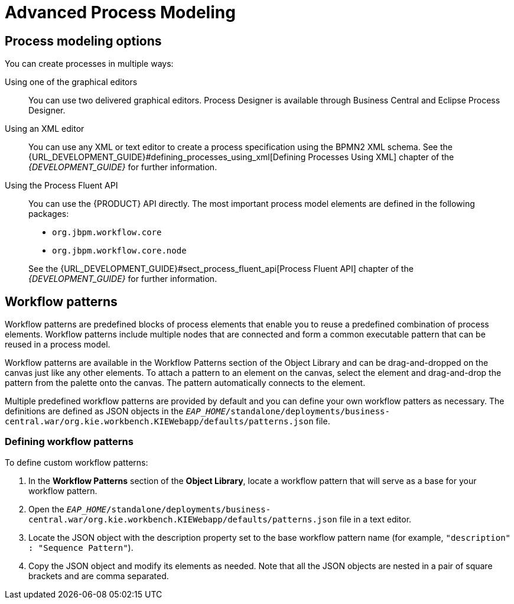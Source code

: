 [[_chap_advanced_process_modeling]]
= Advanced Process Modeling

[[_sect_process_modeling_options]]
== Process modeling options


You can create processes in multiple ways:

Using one of the graphical editors::
You can use two delivered graphical editors.
Process Designer is available through Business Central and Eclipse Process Designer.

Using an XML editor::
You can use any XML or text editor to create a process specification using the BPMN2 XML schema. See the {URL_DEVELOPMENT_GUIDE}#defining_processes_using_xml[Defining Processes Using XML] chapter of the _{DEVELOPMENT_GUIDE}_ for further information.

Using the Process Fluent API::
You can use the {PRODUCT} API directly. The most important process model elements are defined in the following packages:
+
--
* [package]`org.jbpm.workflow.core`
* [package]`org.jbpm.workflow.core.node`
--
+
See the {URL_DEVELOPMENT_GUIDE}#sect_process_fluent_api[Process Fluent API] chapter of the _{DEVELOPMENT_GUIDE}_ for further information.


[[_sect_workflow_patterns]]
== Workflow patterns


Workflow patterns are predefined blocks of process elements that enable you to reuse a predefined combination of process elements. Workflow patterns include multiple nodes that are connected and form a common executable pattern that can be reused in a process model.

Workflow patterns are available in the Workflow Patterns section of the Object Library and can be drag-and-dropped on the canvas just like any other elements.
To attach a pattern to an element on the canvas, select the element and drag-and-drop the pattern from the palette onto the canvas. The pattern automatically connects to the element.

Multiple predefined workflow patterns are provided by default and you can define your own workflow patters as necessary.
The definitions are defined as JSON objects in the `_EAP_HOME_/standalone/deployments/business-central.war/org.kie.workbench.KIEWebapp/defaults/patterns.json` file.

[[_defining_process_patterns]]
=== Defining workflow patterns


To define custom workflow patterns:

. In the *Workflow Patterns* section of the *Object Library*, locate a workflow pattern that will serve as a base for your workflow pattern.
. Open the `_EAP_HOME_/standalone/deployments/business-central.war/org.kie.workbench.KIEWebapp/defaults/patterns.json` file in a text editor.
. Locate the JSON object with the description property set to the base workflow pattern name (for example, ``"description" : "Sequence Pattern"``).
. Copy the JSON object and modify its elements as needed. Note that all the JSON objects are nested in a pair of square brackets and are comma separated.
